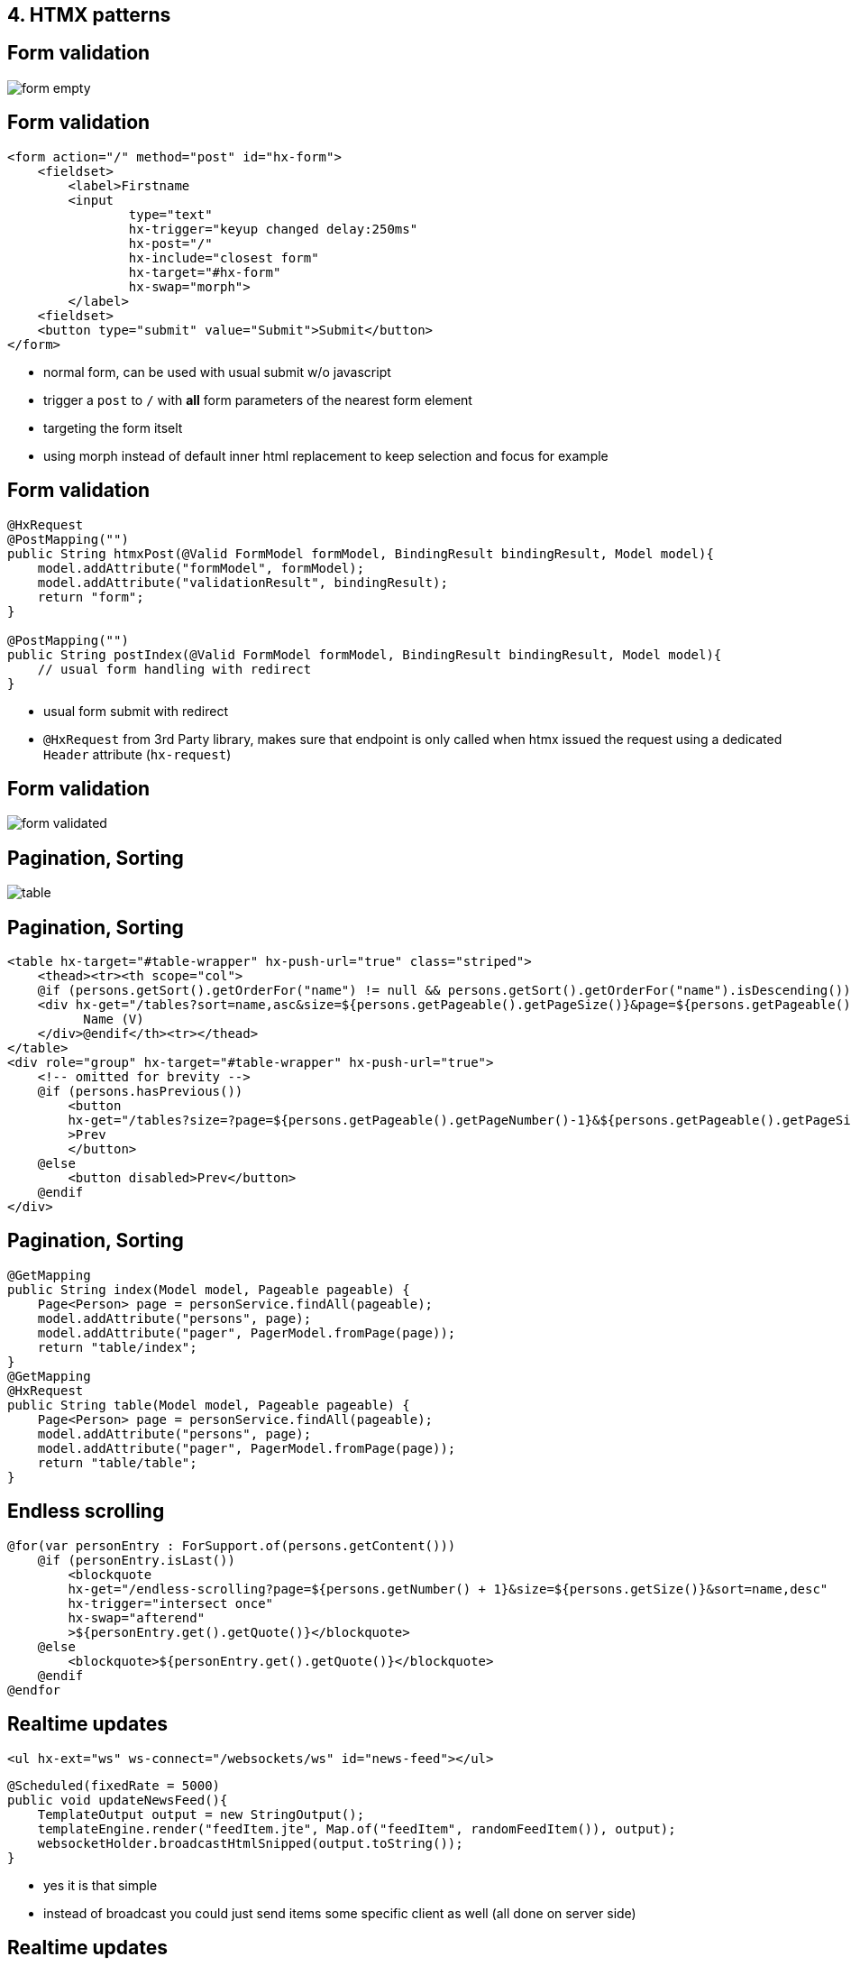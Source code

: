 == 4. HTMX patterns

== Form validation

image::form-empty.png[]

== Form validation

[source,html,highlight="1,13|6,7,8,9|10"]
----
<form action="/" method="post" id="hx-form">
    <fieldset>
        <label>Firstname
        <input
                type="text"
                hx-trigger="keyup changed delay:250ms"
                hx-post="/"
                hx-include="closest form"
                hx-target="#hx-form"
                hx-swap="morph">
        </label>
    <fieldset>
    <button type="submit" value="Submit">Submit</button>
</form>
----

[.notes]
--
* normal form, can be used with usual submit w/o javascript
* trigger a `post` to `/` with *all* form parameters of the nearest form element
* targeting the form itselt
* using morph instead of default inner html replacement to keep selection and focus for example
--

== Form validation

[source,java,highlight="1,2,6,9"]
----
@HxRequest
@PostMapping("")
public String htmxPost(@Valid FormModel formModel, BindingResult bindingResult, Model model){
    model.addAttribute("formModel", formModel);
    model.addAttribute("validationResult", bindingResult);
    return "form";
}

@PostMapping("")
public String postIndex(@Valid FormModel formModel, BindingResult bindingResult, Model model){
    // usual form handling with redirect
}
----

[.notes]
--
* usual form submit with redirect
* `@HxRequest` from 3rd Party library, makes sure that endpoint is only called when htmx issued the request using a dedicated `Header` attribute (`hx-request`)
--

== Form validation

image::form-validated.png[]


== Pagination, Sorting

image::table.png[]

== Pagination, Sorting

[source,html,highlight="1,4|12"]
----
<table hx-target="#table-wrapper" hx-push-url="true" class="striped">
    <thead><tr><th scope="col">
    @if (persons.getSort().getOrderFor("name") != null && persons.getSort().getOrderFor("name").isDescending())
    <div hx-get="/tables?sort=name,asc&size=${persons.getPageable().getPageSize()}&page=${persons.getPageable().getPageNumber()}">
          Name (V)
    </div>@endif</th><tr></thead>
</table>
<div role="group" hx-target="#table-wrapper" hx-push-url="true">
    <!-- omitted for brevity -->
    @if (persons.hasPrevious())
        <button
        hx-get="/tables?size=?page=${persons.getPageable().getPageNumber()-1}&${persons.getPageable().getPageSize()}&sort=${persons.getPageable().getSort().toString().replace(": ", ",").trim().toLowerCase(Locale.ROOT)}"
        >Prev
        </button>
    @else
        <button disabled>Prev</button>
    @endif
</div>
----

== Pagination, Sorting

[source,java,highlight="3,6|9,11,14"]
----
@GetMapping
public String index(Model model, Pageable pageable) {
    Page<Person> page = personService.findAll(pageable);
    model.addAttribute("persons", page);
    model.addAttribute("pager", PagerModel.fromPage(page));
    return "table/index";
}
@GetMapping
@HxRequest
public String table(Model model, Pageable pageable) {
    Page<Person> page = personService.findAll(pageable);
    model.addAttribute("persons", page);
    model.addAttribute("pager", PagerModel.fromPage(page));
    return "table/table";
}
----

== Endless scrolling

[source,html,highlight="1,2|4,5,6"]
----
@for(var personEntry : ForSupport.of(persons.getContent()))
    @if (personEntry.isLast())
        <blockquote
        hx-get="/endless-scrolling?page=${persons.getNumber() + 1}&size=${persons.getSize()}&sort=name,desc"
        hx-trigger="intersect once"
        hx-swap="afterend"
        >${personEntry.get().getQuote()}</blockquote>
    @else
        <blockquote>${personEntry.get().getQuote()}</blockquote>
    @endif
@endfor
----

== Realtime updates

[source,html]
----
<ul hx-ext="ws" ws-connect="/websockets/ws" id="news-feed"></ul>
----

[source,java,highlight="1,4,5"]
----
@Scheduled(fixedRate = 5000)
public void updateNewsFeed(){
    TemplateOutput output = new StringOutput();
    templateEngine.render("feedItem.jte", Map.of("feedItem", randomFeedItem()), output);
    websocketHolder.broadcastHtmlSnipped(output.toString());
}
----

[.notes]
--
* yes it is that simple
* instead of broadcast you could just send items some specific client as well (all done on server side)
--

== Realtime updates

[source,html]
----
<ul hx-ext="ws" ws-connect="/websockets/ws" id="news-feed"></ul>
----

[source,html,highlight="2"]
----
@param com.github.atomfrede.spring_io_25_samples.RealtimeService.FeedItem feedItem
<li id="news-feed" hx-swap-oob="afterbegin">
    <article>
        <header>${feedItem.author}</header>
        ${feedItem.message}
        <footer>${feedItem.timestamp.toString()}</footer>
    </article>
</li>
----

[.notes]
--
* out of band swap
* swap an element on the page (the news-feed)
* can be used in general to piggy back additional parts of the page to be updated
** use with care(!)
* swap afterbegin --> latest items first
--

== Modal dialogs

== Modal dialogs

* need to *create the content on demand*
* e.g. confirmation dialog for a delete action
* leverage *htmx to retrieve the content*
* use *alpine to handle interaction* with the modal
* server answers with the modal content/dialog

== Modal dialogs

[source,html,highlight="2,3,4"]
----
<button
    hx-get="/modal-dialogs"
    hx-target="#modals-here"
    hx-trigger="click"
    class="btn primary">Open Modal</button>
----

== Modal dialogs

image::modal-dialog.png[]

== There is more

* client side event triggers
* transitions and animations
* server send events
* progressive enhancement
* all declarative

[.notes]
--
* but do not use hx-boost
* as hypermedia exchanges are used you could strive for no-js enabled with reduced feature set/less comfort
* e.g. forms, paging just uses regular links and replacing the whole page
--

